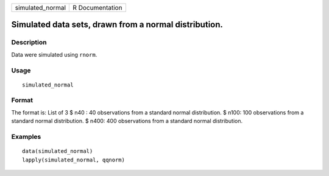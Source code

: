 ================ ===============
simulated_normal R Documentation
================ ===============

Simulated data sets, drawn from a normal distribution.
------------------------------------------------------

Description
~~~~~~~~~~~

Data were simulated using ``rnorm``.

Usage
~~~~~

::

   simulated_normal

Format
~~~~~~

The format is: List of 3 $ n40 : 40 observations from a standard normal
distribution. $ n100: 100 observations from a standard normal
distribution. $ n400: 400 observations from a standard normal
distribution.

Examples
~~~~~~~~

::


   data(simulated_normal)
   lapply(simulated_normal, qqnorm)

